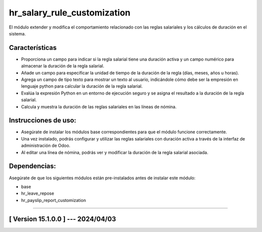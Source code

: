 hr_salary_rule_customization
============================

El módulo extender y modifica el comportamiento relacionado con las reglas salariales y los cálculos de duración en el sistema.

Características
~~~~~~~~~~~~~~~

- Proporciona un campo para indicar si la regla salarial tiene una duración activa y un campo numérico para almacenar la duración de la regla salarial.
- Añade un campo para especificar la unidad de tiempo de la duración de la regla (días, meses, años u horas).
- Agrega un campo de tipo texto para mostrar un texto al usuario, indicándole cómo debe ser la empresión en lenguaje python para calcular la duración de la regla salarial.
- Evalúa la expresión Python en un entorno de ejecución seguro y se asigna el resultado a la duración de la regla salarial.
- Calcula y muestra la duración de las reglas salariales en las líneas de nómina.

Instrucciones de uso:
~~~~~~~~~~~~~~~~~~~~~

- Asegúrate de instalar los módulos base correspondientes para que el módulo funcione correctamente.
- Una vez instalado, podrás configurar y utilizar las reglas salariales con duración activa a través de la interfaz de administración de Odoo. 
- Al editar una línea de nómina, podrás ver y modificar la duración de la regla salarial asociada.

Dependencias:
~~~~~~~~~~~~~
Asegúrate de que los siguientes módulos están pre-instalados antes de instalar este módulo:

- base
- hr_leave_repose
- hr_payslip_report_customization

-----------------------------------------------------------

[ Version 15.1.0.0 ] --- 2024/04/03
~~~~~~~~~~~~~~~~~~~~~~~~~~~~~~~~~~~
